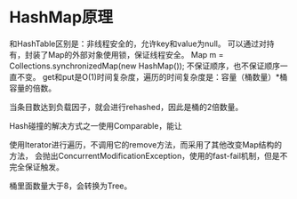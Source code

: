 * HashMap原理
  和HashTable区别是：非线程安全的，允许key和value为null。
  可以通过对持有，封装了Map的外部对象使用锁，保证线程安全。
  Map m = Collections.synchronizedMap(new HashMap());
  不保证顺序，也不保证顺序一直不变。
  get和put是O(1)时间复杂度，遍历的时间复杂度是：容量（桶数量）*桶容量的倍数。

  当条目数达到负载因子，就会进行rehashed，因此是桶的2倍数量。

  Hash碰撞的解决方式之一使用Comparable，能让

  使用Iterator进行遍历，不调用它的remove方法，而采用了其他改变Map结构的方法，
  会抛出ConcurrentModificationException，使用的fast-fail机制，但是不完全保证触发。

  桶里面数量大于8，会转换为Tree。
